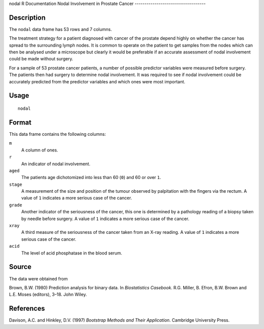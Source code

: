 nodal
R Documentation
Nodal Involvement in Prostate Cancer
------------------------------------

Description
~~~~~~~~~~~

The ``nodal`` data frame has 53 rows and 7 columns.

The treatment strategy for a patient diagnosed with cancer of the
prostate depend highly on whether the cancer has spread to the
surrounding lymph nodes. It is common to operate on the patient to
get samples from the nodes which can then be analysed under a
microscope but clearly it would be preferable if an accurate
assessment of nodal involvement could be made without surgery.

For a sample of 53 prostate cancer patients, a number of possible
predictor variables were measured before surgery. The patients then
had surgery to determine nodal involvement. It was required to see
if nodal involvement could be accurately predicted from the
predictor variables and which ones were most important.

Usage
~~~~~

::

    nodal

Format
~~~~~~

This data frame contains the following columns:

``m``
    A column of ones.

``r``
    An indicator of nodal involvement.

``aged``
    The patients age dichotomized into less than 60 (``0``) and 60 or
    over ``1``.

``stage``
    A measurement of the size and position of the tumour observed by
    palpitation with the fingers via the rectum. A value of ``1``
    indicates a more serious case of the cancer.

``grade``
    Another indicator of the seriousness of the cancer, this one is
    determined by a pathology reading of a biopsy taken by needle
    before surgery. A value of ``1`` indicates a more serious case of
    the cancer.

``xray``
    A third measure of the seriousness of the cancer taken from an
    X-ray reading. A value of ``1`` indicates a more serious case of
    the cancer.

``acid``
    The level of acid phosphatase in the blood serum.


Source
~~~~~~

The data were obtained from

Brown, B.W. (1980) Prediction analysis for binary data. In
*Biostatistics Casebook*. R.G. Miller, B. Efron, B.W. Brown and
L.E. Moses (editors), 3–18. John Wiley.

References
~~~~~~~~~~

Davison, A.C. and Hinkley, D.V. (1997)
*Bootstrap Methods and Their Application*. Cambridge University
Press.


